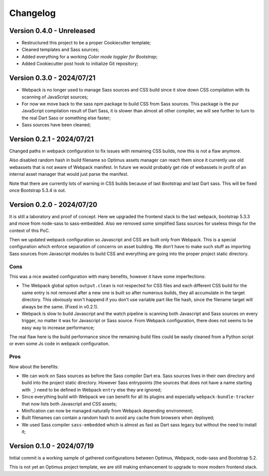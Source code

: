 
=========
Changelog
=========

Version 0.4.0 - Unreleased
--------------------------

* Restructured this project to be a proper Cookiecutter template;
* Cleaned templates and Sass sources;
* Added everything for a working *Color mode toggler for Bootstrap*;
* Added Cookiecutter post hook to initialize Git repository;


Version 0.3.0 - 2024/07/21
--------------------------

* Webpack is no longer used to manage Sass sources and CSS build since it slow down
  CSS compilation with its scanning of JavaScript sources;
* For now we move back to the sass npm package to build CSS from Sass sources. This
  package is the pur JavaScript compilation result of Dart Sass, it is slower than
  almost all other compiler, we will see further to turn to the real Dart Sass or
  something else faster;
* Sass sources have been cleaned;


Version 0.2.1 - 2024/07/21
--------------------------

Changed paths in webpack configuration to fix issues with remaining CSS builds, now
this is not a flaw anymore.

Also disabled random hash in build filename so Optimus assets manager can reach them
since it currently use old webassets that is not aware of Webpack manifest. In future
we would probably get ride of webassets in profit of an internal asset manager that
would just parse the manifest.

Note that there are currently lots of warning in CSS builds because of last Bootstrap
and last Dart sass. This will be fixed once Bootstrap 5.3.4 is out.


Version 0.2.0 - 2024/07/20
--------------------------

It is still a laboratory and proof of concept. Here we upgraded the frontend stack
to the last webpack, bootstrap 5.3.3 and move from node-sass to sass-embedded. Also
we removed some simplified Sass sources for useless things for the context of this PoC.

Then we updated webpack configuration so Javascript and CSS are built only from
Webpack. This is a special configuration which enforce separation of concerns on asset
building. We don't have to make such stuff as importing Sass sources from Javascript
modules to build CSS and everything are going into the proper project static directory.


Cons
....

This was a nice awaited configuration with many benefits, however it have some
imperfections:

* The Webpack global option ``output.clean`` is not respected for CSS files and each
  different CSS build for the same entry is not removed after a new one is built so
  after numerous builds, they all accumulate in the target directory. This obviously
  won't happend if you don't use variable part like file hash, since the filename
  target will always be the same. (Fixed in v0.2.1).
* Webpack is slow to build Javascript and the watch pipeline is scanning both
  Javascript and Sass sources on every trigger, no matter it was for Javascript or
  Sass source. From Webpack configuration, there does not seems to be easy way to
  increase performance;

The real flaw here is the build performance since the remaining build files could be
easily cleaned from a Python script or even some Js code in webpack configuration.


Pros
....

Now about the benefits:

* We can work on Sass sources as before the Sass compiler Dart era. Sass sources lives
  in their own directory and build into the project static directory. However Sass
  entrypoints (the sources that does not have a name starting with ``_``) need to be
  defined in Webpack ``entry`` else they are ignored;
* Since everything build with Webpack we can benefit for all its plugins and especially
  ``webpack-bundle-tracker`` that now lists both Javascript and CSS assets;
* Minification can now be managed naturally from Webpack depending environment;
* Built filenames can contain a random hash to avoid any cache from browsers when
  deployed;
* We used Sass compiler ``sass-embedded`` which is almost as fast as Dart sass legacy
  but without the need to install it;


Version 0.1.0 - 2024/07/19
--------------------------

Initial commit is a working sample of gathered configurations between Optimus, Webpack,
node-sass and Bootstrap 5.2.

This is not yet an Optimus project template, we are still making enhancement to upgrade
to more modern frontend stack.
